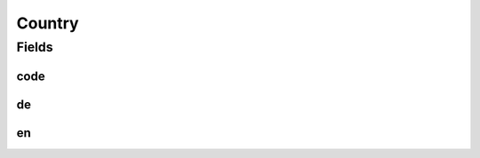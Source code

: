 .. java:import:: lombok AllArgsConstructor

.. java:import:: lombok Data

Country
=======

.. java:package:: eu.dzhw.fdz.metadatamanagement.surveymanagement.domain
   :noindex:

.. java:type:: @Data @AllArgsConstructor public class Country

   Represents a country with it's 2-letter country code and it's display name in german and english.

Fields
------
code
^^^^

.. java:field:: private String code
   :outertype: Country

de
^^

.. java:field:: private String de
   :outertype: Country

en
^^

.. java:field:: private String en
   :outertype: Country


